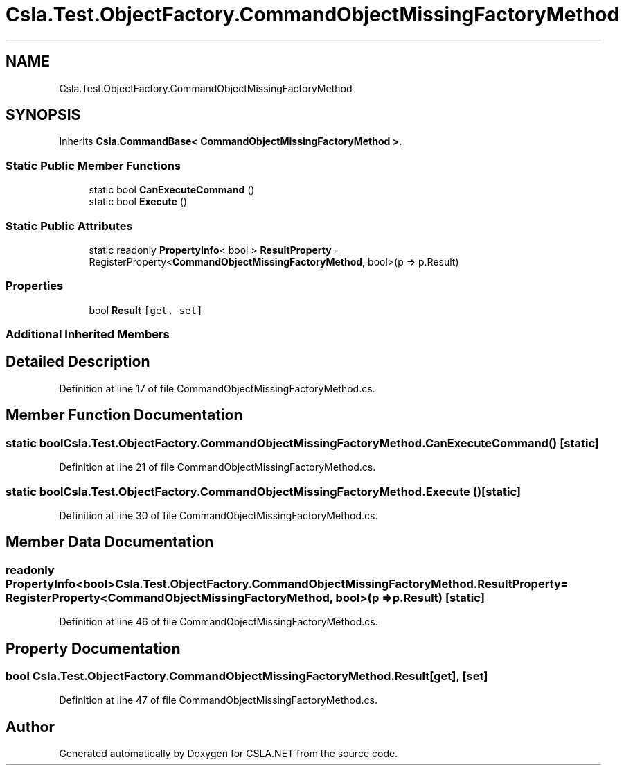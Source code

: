 .TH "Csla.Test.ObjectFactory.CommandObjectMissingFactoryMethod" 3 "Wed Jul 21 2021" "Version 5.4.2" "CSLA.NET" \" -*- nroff -*-
.ad l
.nh
.SH NAME
Csla.Test.ObjectFactory.CommandObjectMissingFactoryMethod
.SH SYNOPSIS
.br
.PP
.PP
Inherits \fBCsla\&.CommandBase< CommandObjectMissingFactoryMethod >\fP\&.
.SS "Static Public Member Functions"

.in +1c
.ti -1c
.RI "static bool \fBCanExecuteCommand\fP ()"
.br
.ti -1c
.RI "static bool \fBExecute\fP ()"
.br
.in -1c
.SS "Static Public Attributes"

.in +1c
.ti -1c
.RI "static readonly \fBPropertyInfo\fP< bool > \fBResultProperty\fP = RegisterProperty<\fBCommandObjectMissingFactoryMethod\fP, bool>(p => p\&.Result)"
.br
.in -1c
.SS "Properties"

.in +1c
.ti -1c
.RI "bool \fBResult\fP\fC [get, set]\fP"
.br
.in -1c
.SS "Additional Inherited Members"
.SH "Detailed Description"
.PP 
Definition at line 17 of file CommandObjectMissingFactoryMethod\&.cs\&.
.SH "Member Function Documentation"
.PP 
.SS "static bool Csla\&.Test\&.ObjectFactory\&.CommandObjectMissingFactoryMethod\&.CanExecuteCommand ()\fC [static]\fP"

.PP
Definition at line 21 of file CommandObjectMissingFactoryMethod\&.cs\&.
.SS "static bool Csla\&.Test\&.ObjectFactory\&.CommandObjectMissingFactoryMethod\&.Execute ()\fC [static]\fP"

.PP
Definition at line 30 of file CommandObjectMissingFactoryMethod\&.cs\&.
.SH "Member Data Documentation"
.PP 
.SS "readonly \fBPropertyInfo\fP<bool> Csla\&.Test\&.ObjectFactory\&.CommandObjectMissingFactoryMethod\&.ResultProperty = RegisterProperty<\fBCommandObjectMissingFactoryMethod\fP, bool>(p => p\&.Result)\fC [static]\fP"

.PP
Definition at line 46 of file CommandObjectMissingFactoryMethod\&.cs\&.
.SH "Property Documentation"
.PP 
.SS "bool Csla\&.Test\&.ObjectFactory\&.CommandObjectMissingFactoryMethod\&.Result\fC [get]\fP, \fC [set]\fP"

.PP
Definition at line 47 of file CommandObjectMissingFactoryMethod\&.cs\&.

.SH "Author"
.PP 
Generated automatically by Doxygen for CSLA\&.NET from the source code\&.
